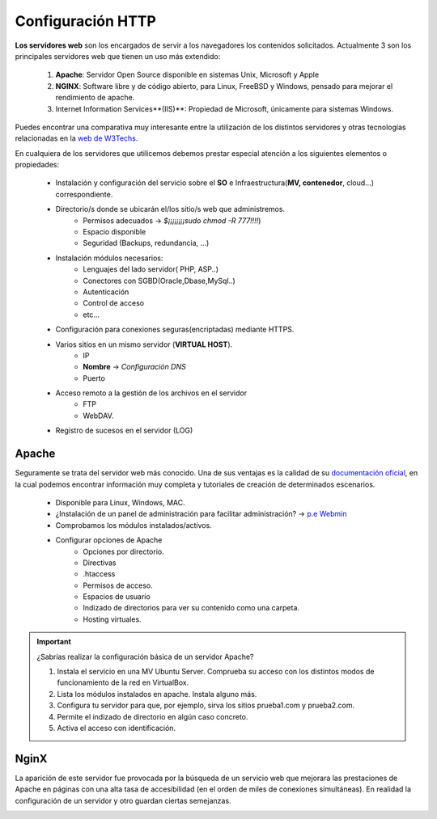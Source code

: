 Configuración HTTP
==============================

**Los servidores web** son los encargados de servir a los navegadores los contenidos solicitados. Actualmente 3 son los principales servidores web que tienen un uso más extendido:

    1. **Apache**: Servidor Open Source disponible en sistemas Unix, Microsoft y Apple
    2. **NGINX**: Software libre y de código abierto, para Linux, FreeBSD y Windows, pensado para mejorar el rendimiento de apache.
    3. Internet Information Services**(IIS)**: Propiedad de Microsoft, únicamente para sistemas Windows.


Puedes encontrar una comparativa muy interesante entre la utilización de los distintos servidores
y otras tecnologías relacionadas en la `web de W3Techs <https://w3techs.com/technologies/comparison/ws-apache,ws-microsoftiis,ws-nginx>`_.

.. image:: img/comparativaServers.png
                :width: 300 px
                :alt: Utilización servidores web dic. 2020
                :align: center


En cualquiera de los servidores que utilicemos debemos prestar especial atención a los siguientes elementos o propiedades:

    * Instalación y configuración del servicio sobre el **SO** e Infraestructura(**MV, contenedor**, cloud...) correspondiente.
    * Directorio/s donde se ubicarán el/los sitio/s web que administremos.
        * Permisos adecuados → *$¡¡¡¡¡¡¡¡sudo chmod -R 777!!!!*)
        * Espacio disponible
        * Seguridad (Backups, redundancia, ...)
    * Instalación módulos necesarios:
        * Lenguajes del lado servidor( PHP, ASP..)
        * Conectores con SGBD(Oracle,Dbase,MySql..)
        * Autenticación
        * Control de acceso
        * etc...
    * Configuración para conexiones seguras(encriptadas) mediante HTTPS.
    * Varios sitios en un mismo servidor (**VIRTUAL HOST**).
        * IP
        * **Nombre** → *Configuración DNS*
        * Puerto
    * Acceso remoto a la gestión de los archivos en el servidor
        * FTP
        * WebDAV.
    * Registro de sucesos en el servidor (LOG)

.. raw:: html

      <p style="text-align: justify;"><img src="https://upload.wikimedia.org/wikipedia/commons/thumb/4/42/Pdf-2127829.png/480px-Pdf-2127829.png" alt="Perfil" width="50" style="vertical-align: middle; float:left;"/>  <b>En el siguiente documento puedes encontrar un manual completo de como realizar la configuración básica de algunos servidores web.</b></br>

.. image:: img/ConfiguracionservidoresHTTP.pdf
      :width: 400 px
      :alt: Tutorial configuración servidores Web
      :align: center


Apache
-------

Seguramente se trata del servidor web más conocido. Una de sus ventajas es la calidad de su `documentación oficial <https://httpd.apache.org/docs/2.4/>`_,
en la cual podemos encontrar información muy completa y tutoriales de creación de determinados escenarios.

  * Disponible para Linux, Windows, MAC.
  * ¿Instalación de un panel de administración para facilitar administración? → `p.e Webmin <https://doxfer.webmin.com/Webmin/Apache_Webserver>`_
  * Comprobamos los módulos instalados/activos.
  * Configurar opciones de Apache
      * Opciones por directorio.
      * Directivas
      * .htaccess
      * Permisos de acceso.
      * Espacios de usuario
      * Indizado de directorios para ver su contenido como una carpeta.
      * Hosting virtuales.

.. Important::
   ¿Sabrías realizar la configuración básica de un servidor Apache?

   1. Instala el servicio en una MV Ubuntu Server. Comprueba su acceso con los distintos modos de funcionamiento de la red en VirtualBox.
   2. Lista los módulos instalados en apache. Instala alguno más.
   3. Configura tu servidor para que, por ejemplo, sirva los sitios prueba1.com y prueba2.com.
   4. Permite el indizado de directorio en algún caso concreto.
   5. Activa el acceso con identificación.

.. raw:: html

        </br>
        <div style="text-align: justify; color: orange; background-color: #e0e0e0; border-radius: 25px; padding-top: 20px;padding-right: 30px;padding-bottom: 20px; padding-left: 30px;">
        <u><b>PRÁCTICA 1</b></u></br>
        Accede a la práctica 1 del Tema 5 del aula virtual. Realiza la configuración de un servidor Apache.
        </div>
        </br>

NginX
-------

.. raw:: html

    <p>
    <b>NGINX, pronunciado en inglés como «engine-ex»</b>, es un famoso software de servidor web de código abierto <sup id="fnref:note1"><a class="footnote-ref" href="#fn:note1" role="doc-noteref">1</a></sup>.
    En su versión inicial, funcionaba en servidores web HTTP.
    Sin embargo, hoy en día también sirve como proxy inverso, balanceador de carga HTTP y proxy de correo electrónico para IMAP, POP3 y SMTP.
    </p>

La aparición de este servidor fue provocada por la búsqueda de un servicio web que
mejorara las prestaciones de Apache en páginas con una alta tasa de accesibilidad (en el orden de miles de conexiones simultáneas).
En realidad la configuración de un servidor y otro guardan ciertas semejanzas.

.. raw:: html

    <p style="text-align: justify;"><img src="https://upload.wikimedia.org/wikipedia/commons/6/68/Document_%2889367%29_-_The_Noun_Project.svg" alt="Perfil" width="50" style="vertical-align: middle; float:left;"/>
    Un ejemplo de fichero de configuración lo puedes encontrar en el siguiente enlace.
    </p>


.. image:: img/nginxEjemplo.txt
    :width: 400 px
    :alt: Ejemplo fichero configuración NGINX
    :align: center


.. raw:: html

    <p>
    Al igual que en el caso de Apache, puedes encontrar muchísima ayuda en la web<sup id="fnref:note2"><a class="footnote-ref" href="#fn:note2" role="doc-noteref">2</a></sup>. Por ejemplo puedes acceder a este conjunto de videotutoriales en el que explican paso a paso como configurar
    un servidor NGINX.
    </p>


.. raw:: html

      <iframe width="300" style="display:block; margin-left:auto; margin-right:auto;" src="https://www.youtube.com/embed/eyxpLa9hUS8" frameborder="0" allow="accelerometer; autoplay; clipboard-write; encrypted-media; gyroscope; picture-in-picture" allowfullscreen></iframe>

.. raw:: html

   </br>
   <div class="footnotes">
       <hr />
       <ol>
           <li class="footnote" id="fn:note1">
               <p>
                   <b>Fuente:</b> <a href="https://www.hostinger.es/tutoriales/que-es-nginx/" target="_blank">¿Qué es NGINX y cómo funciona?</a>
                   <a class="footnote-backref" rev="footnote" href="#fnref:note1">&#8617;</a>
               </p>
           </li>
           <li class="footnote" id="fn:note2">
               <p>
                   <b> Documentación oficial:</b> <a href="https://nginx.org/en/docs/" target="_blank">https://nginx.org/en/docs/</a>
                  <a class="footnote-backref" rev="footnote" href="#fnref:note2">&#8617;</a>
               </p>
           </li>
       </ol>
   </div>
